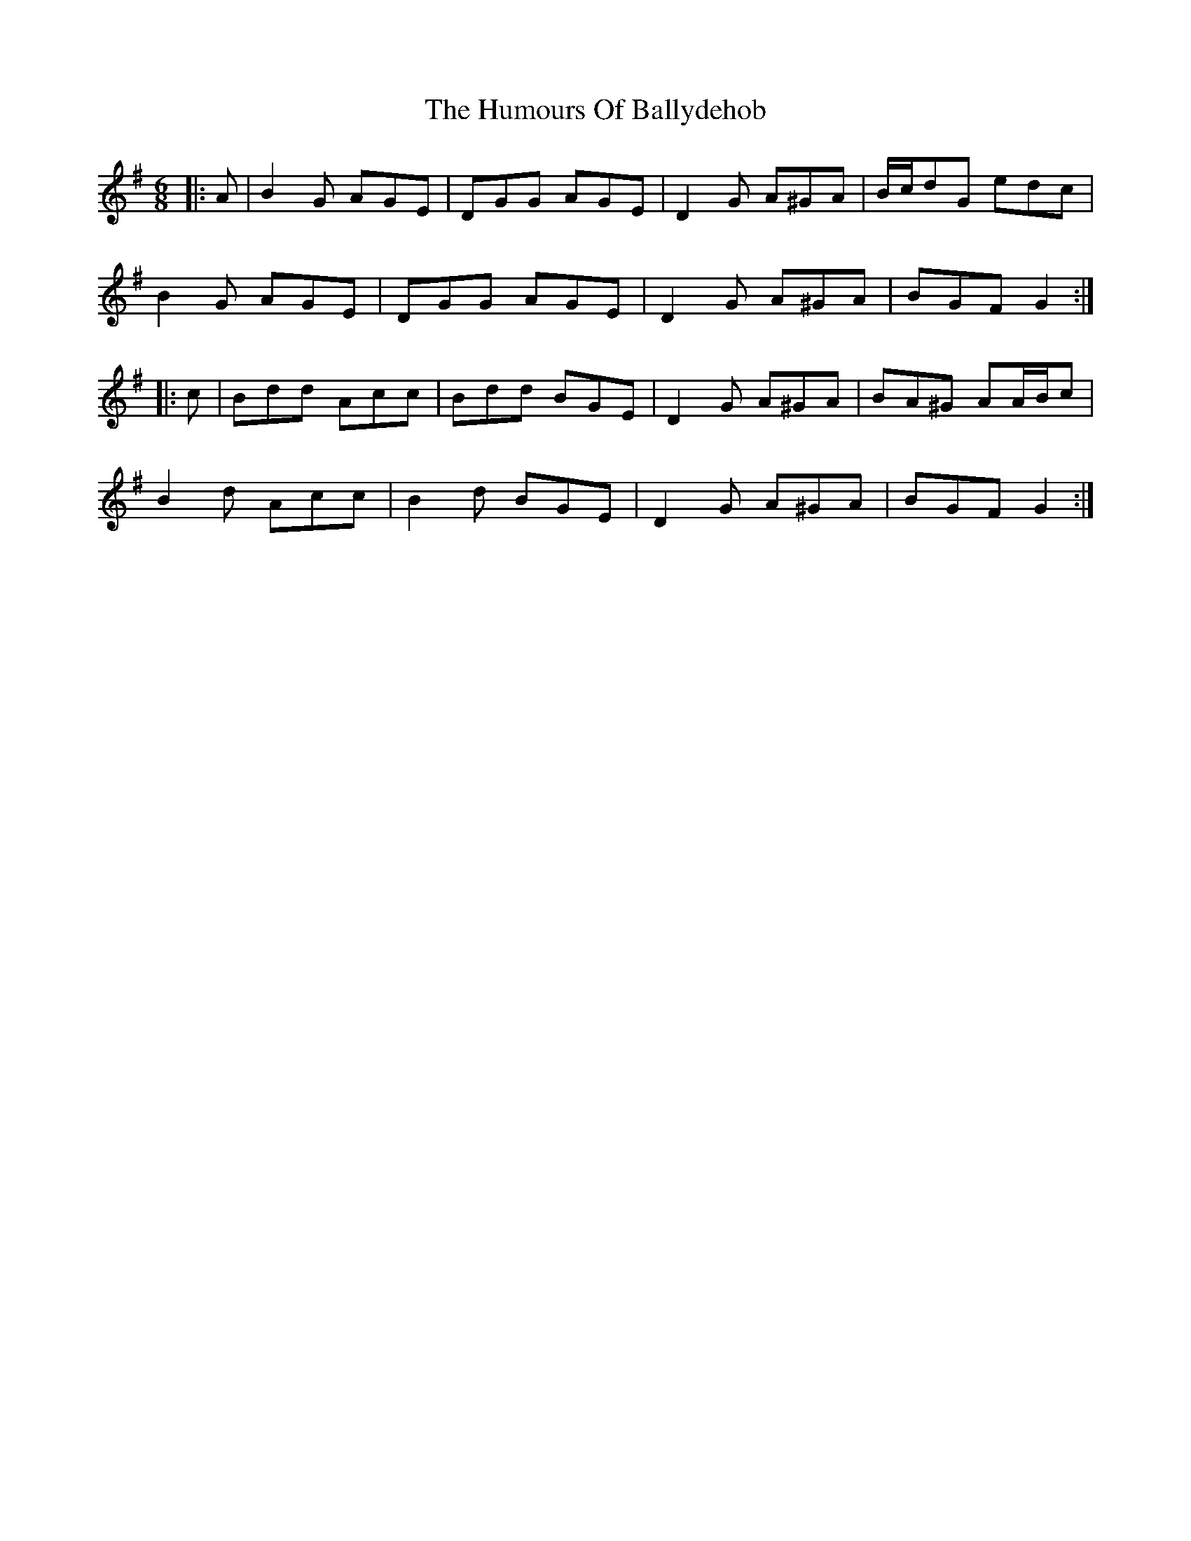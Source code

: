 X: 18088
T: Humours Of Ballydehob, The
R: jig
M: 6/8
K: Gmajor
|:A|B2 G AGE|DGG AGE|D2 G A^GA|B/c/dG edc|
B2 G AGE|DGG AGE|D2 G A^GA|BGF G2:|
|:c|Bdd Acc|Bdd BGE|D2 G A^GA|BA^G AA/B/c|
B2 d Acc|B2 d BGE|D2 G A^GA|BGF G2:|

